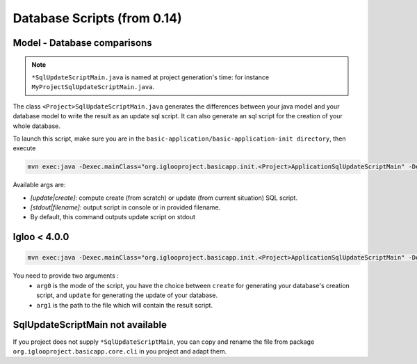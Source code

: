 Database Scripts (from 0.14)
============================

.. _sql-update-script:

Model - Database comparisons
----------------------------

.. note:: ``*SqlUpdateScriptMain.java`` is named at project generation's time: for instance ``MyProjectSqlUpdateScriptMain.java``.

The class ``<Project>SqlUpdateScriptMain.java`` generates the differences between
your java model and your database model to write the result as an update sql script.
It can also generate an sql script for the creation of your whole database.

To launch this script, make sure you are in the ``basic-application/basic-application-init directory``, then execute

.. code-block:: bash

  mvn exec:java -Dexec.mainClass="org.iglooproject.basicapp.init.<Project>ApplicationSqlUpdateScriptMain" -Dexec.args="update stdout"

Available args are:

* `[update|create]`: compute create (from scratch) or update (from current situation) SQL script.
* `[stdout|filename]`: output script in console or in provided filename.
* By default, this command outputs update script on stdout

Igloo < 4.0.0
--------------

.. code-block:: bash

  mvn exec:java -Dexec.mainClass="org.iglooproject.basicapp.init.<Project>ApplicationSqlUpdateScriptMain" -Dexec.args="arg0 arg1"

You need to provide two arguments :
  - ``arg0`` is the mode of the script, you have the choice between ``create`` for generating your database's creation script, and ``update`` for generating the update of your database.
  - ``arg1`` is the path to the file which will contain the result script.


SqlUpdateScriptMain not available
---------------------------------

If you project does not supply ``*SqlUpdateScriptMain``, you can copy and rename the file from package ``org.iglooproject.basicapp.core.cli`` in you project and adapt them.
